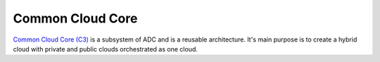 .. _SubSystem-Common-Cloud-Core:

Common Cloud Core
=================
`Common Cloud Core (C3) <http::/c3.readthedocs.io>`_ is a subsystem of ADC and is a reusable architecture.
It's main purpose is to create a hybrid cloud with private and public clouds orchestrated as one cloud.


